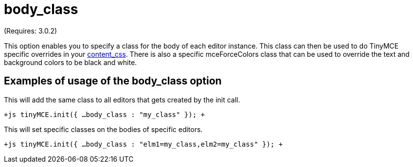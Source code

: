 = body_class

(Requires: 3.0.2)

This option enables you to specify a class for the body of each editor instance. This class can then be used to do TinyMCE specific overrides in your https://www.tiny.cloud/docs-3x/api/configuration/Configuration3x@content_css[content_css]. There is also a specific mceForceColors class that can be used to override the text and background colors to be black and white.

[[examples-of-usage-of-the-body_class-option]]
== Examples of usage of the body_class option 
anchor:examplesofusageofthebody_classoption[historical anchor]

This will add the same class to all editors that gets created by the init call.

`+js
tinyMCE.init({
  ...
  body_class : "my_class"
});
+`

This will set specific classes on the bodies of specific editors.

`+js
tinyMCE.init({
  ...
  body_class : "elm1=my_class,elm2=my_class"
});
+`
